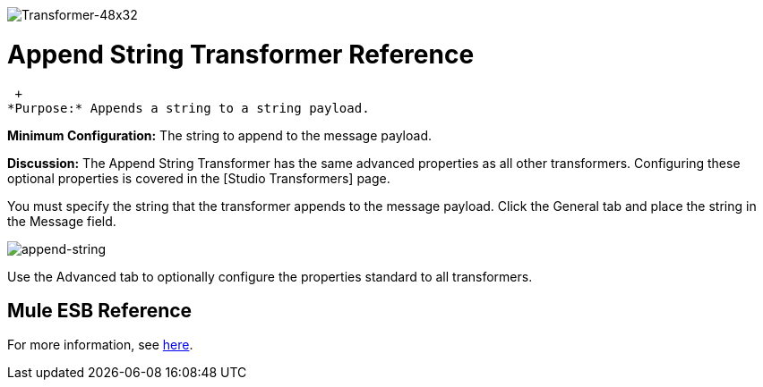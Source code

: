 image:Transformer-48x32.png[Transformer-48x32]

= Append String Transformer Reference

 +
*Purpose:* Appends a string to a string payload.

*Minimum Configuration:* The string to append to the message payload.

*Discussion:* The Append String Transformer has the same advanced properties as all other transformers. Configuring these optional properties is covered in the [Studio Transformers] page.

You must specify the string that the transformer appends to the message payload. Click the General tab and place the string in the Message field.

image:append-string.png[append-string]

Use the Advanced tab to optionally configure the properties standard to all transformers.

== Mule ESB Reference

For more information, see link:/documentation-3.2/display/32X/Transformers+Configuration+Reference#TransformersConfigurationReference-TransformersConfigurationReferenceAppendstring...[here].

